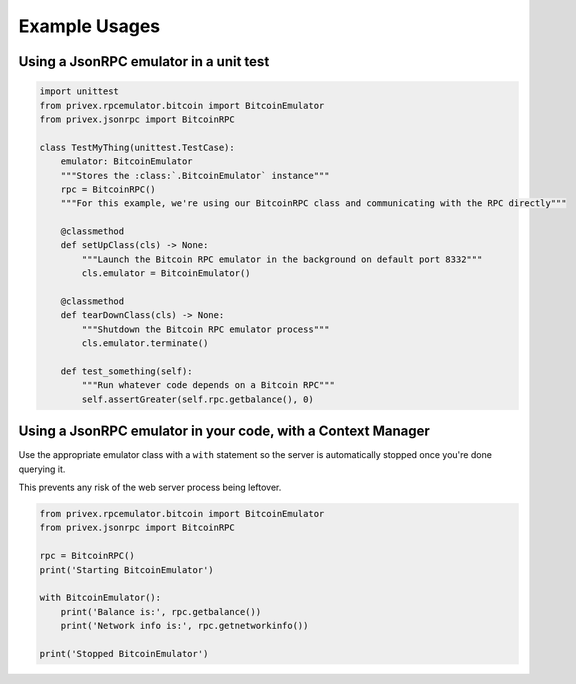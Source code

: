 Example Usages
==============


Using a JsonRPC emulator in a unit test
---------------------------------------

.. code-block:: python

    import unittest
    from privex.rpcemulator.bitcoin import BitcoinEmulator
    from privex.jsonrpc import BitcoinRPC

    class TestMyThing(unittest.TestCase):
        emulator: BitcoinEmulator
        """Stores the :class:`.BitcoinEmulator` instance"""
        rpc = BitcoinRPC()
        """For this example, we're using our BitcoinRPC class and communicating with the RPC directly"""

        @classmethod
        def setUpClass(cls) -> None:
            """Launch the Bitcoin RPC emulator in the background on default port 8332"""
            cls.emulator = BitcoinEmulator()

        @classmethod
        def tearDownClass(cls) -> None:
            """Shutdown the Bitcoin RPC emulator process"""
            cls.emulator.terminate()

        def test_something(self):
            """Run whatever code depends on a Bitcoin RPC"""
            self.assertGreater(self.rpc.getbalance(), 0)



Using a JsonRPC emulator in your code, with a Context Manager
-------------------------------------------------------------

Use the appropriate emulator class with a ``with`` statement so the server is automatically stopped once you're
done querying it.

This prevents any risk of the web server process being leftover.

.. code-block:: python

    from privex.rpcemulator.bitcoin import BitcoinEmulator
    from privex.jsonrpc import BitcoinRPC

    rpc = BitcoinRPC()
    print('Starting BitcoinEmulator')

    with BitcoinEmulator():
        print('Balance is:', rpc.getbalance())
        print('Network info is:', rpc.getnetworkinfo())

    print('Stopped BitcoinEmulator')
